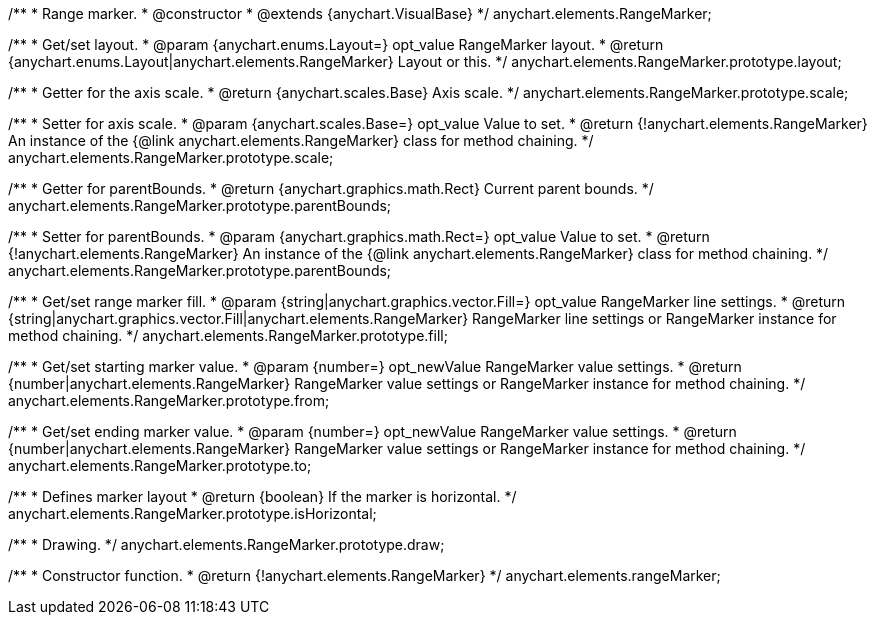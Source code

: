 /**
 * Range marker.
 * @constructor
 * @extends {anychart.VisualBase}
 */
anychart.elements.RangeMarker;

/**
 * Get/set layout.
 * @param {anychart.enums.Layout=} opt_value RangeMarker layout.
 * @return {anychart.enums.Layout|anychart.elements.RangeMarker} Layout or this.
 */
anychart.elements.RangeMarker.prototype.layout;

/**
 * Getter for the axis scale.
 * @return {anychart.scales.Base} Axis scale.
 */
anychart.elements.RangeMarker.prototype.scale;

/**
 * Setter for axis scale.
 * @param {anychart.scales.Base=} opt_value Value to set.
 * @return {!anychart.elements.RangeMarker} An instance of the {@link anychart.elements.RangeMarker} class for method chaining.
 */
anychart.elements.RangeMarker.prototype.scale;

/**
 * Getter for parentBounds.
 * @return {anychart.graphics.math.Rect} Current parent bounds.
 */
anychart.elements.RangeMarker.prototype.parentBounds;

/**
 * Setter for parentBounds.
 * @param {anychart.graphics.math.Rect=} opt_value Value to set.
 * @return {!anychart.elements.RangeMarker} An instance of the {@link anychart.elements.RangeMarker} class for method chaining.
 */
anychart.elements.RangeMarker.prototype.parentBounds;

/**
 * Get/set range marker fill.
 * @param {string|anychart.graphics.vector.Fill=} opt_value RangeMarker line settings.
 * @return {string|anychart.graphics.vector.Fill|anychart.elements.RangeMarker} RangeMarker line settings or RangeMarker instance for method chaining.
 */
anychart.elements.RangeMarker.prototype.fill;

/**
 * Get/set starting marker value.
 * @param {number=} opt_newValue RangeMarker value settings.
 * @return {number|anychart.elements.RangeMarker} RangeMarker value settings or RangeMarker instance for method chaining.
 */
anychart.elements.RangeMarker.prototype.from;

/**
 * Get/set ending marker value.
 * @param {number=} opt_newValue RangeMarker value settings.
 * @return {number|anychart.elements.RangeMarker} RangeMarker value settings or RangeMarker instance for method chaining.
 */
anychart.elements.RangeMarker.prototype.to;

/**
 * Defines marker layout
 * @return {boolean} If the marker is horizontal.
 */
anychart.elements.RangeMarker.prototype.isHorizontal;

/**
 * Drawing.
 */
anychart.elements.RangeMarker.prototype.draw;

/**
 * Constructor function.
 * @return {!anychart.elements.RangeMarker}
 */
anychart.elements.rangeMarker;

